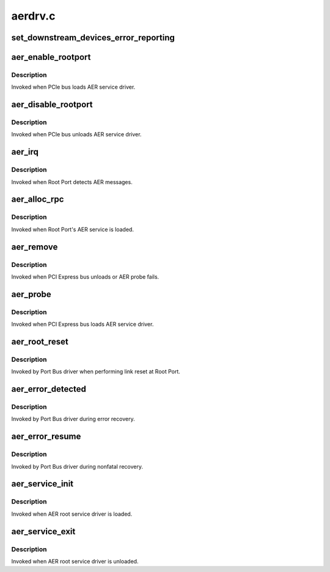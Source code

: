 .. -*- coding: utf-8; mode: rst -*-

========
aerdrv.c
========


.. _`set_downstream_devices_error_reporting`:

set_downstream_devices_error_reporting
======================================

.. c:function:: void set_downstream_devices_error_reporting (struct pci_dev *dev, bool enable)

    enable/disable the error reporting bits on the root port and its downstream ports.

    :param struct pci_dev \*dev:
        pointer to root port's pci_dev data structure

    :param bool enable:
        true = enable error reporting, false = disable error reporting.



.. _`aer_enable_rootport`:

aer_enable_rootport
===================

.. c:function:: void aer_enable_rootport (struct aer_rpc *rpc)

    enable Root Port's interrupts when receiving messages

    :param struct aer_rpc \*rpc:
        pointer to a Root Port data structure



.. _`aer_enable_rootport.description`:

Description
-----------

Invoked when PCIe bus loads AER service driver.



.. _`aer_disable_rootport`:

aer_disable_rootport
====================

.. c:function:: void aer_disable_rootport (struct aer_rpc *rpc)

    disable Root Port's interrupts when receiving messages

    :param struct aer_rpc \*rpc:
        pointer to a Root Port data structure



.. _`aer_disable_rootport.description`:

Description
-----------

Invoked when PCIe bus unloads AER service driver.



.. _`aer_irq`:

aer_irq
=======

.. c:function:: irqreturn_t aer_irq (int irq, void *context)

    Root Port's ISR

    :param int irq:
        IRQ assigned to Root Port

    :param void \*context:
        pointer to Root Port data structure



.. _`aer_irq.description`:

Description
-----------

Invoked when Root Port detects AER messages.



.. _`aer_alloc_rpc`:

aer_alloc_rpc
=============

.. c:function:: struct aer_rpc *aer_alloc_rpc (struct pcie_device *dev)

    allocate Root Port data structure

    :param struct pcie_device \*dev:
        pointer to the pcie_dev data structure



.. _`aer_alloc_rpc.description`:

Description
-----------

Invoked when Root Port's AER service is loaded.



.. _`aer_remove`:

aer_remove
==========

.. c:function:: void aer_remove (struct pcie_device *dev)

    clean up resources

    :param struct pcie_device \*dev:
        pointer to the pcie_dev data structure



.. _`aer_remove.description`:

Description
-----------

Invoked when PCI Express bus unloads or AER probe fails.



.. _`aer_probe`:

aer_probe
=========

.. c:function:: int aer_probe (struct pcie_device *dev)

    initialize resources

    :param struct pcie_device \*dev:
        pointer to the pcie_dev data structure



.. _`aer_probe.description`:

Description
-----------

Invoked when PCI Express bus loads AER service driver.



.. _`aer_root_reset`:

aer_root_reset
==============

.. c:function:: pci_ers_result_t aer_root_reset (struct pci_dev *dev)

    reset link on Root Port

    :param struct pci_dev \*dev:
        pointer to Root Port's pci_dev data structure



.. _`aer_root_reset.description`:

Description
-----------

Invoked by Port Bus driver when performing link reset at Root Port.



.. _`aer_error_detected`:

aer_error_detected
==================

.. c:function:: pci_ers_result_t aer_error_detected (struct pci_dev *dev, enum pci_channel_state error)

    update severity status

    :param struct pci_dev \*dev:
        pointer to Root Port's pci_dev data structure

    :param enum pci_channel_state error:
        error severity being notified by port bus



.. _`aer_error_detected.description`:

Description
-----------

Invoked by Port Bus driver during error recovery.



.. _`aer_error_resume`:

aer_error_resume
================

.. c:function:: void aer_error_resume (struct pci_dev *dev)

    clean up corresponding error status bits

    :param struct pci_dev \*dev:
        pointer to Root Port's pci_dev data structure



.. _`aer_error_resume.description`:

Description
-----------

Invoked by Port Bus driver during nonfatal recovery.



.. _`aer_service_init`:

aer_service_init
================

.. c:function:: int aer_service_init ( void)

    register AER root service driver

    :param void:
        no arguments



.. _`aer_service_init.description`:

Description
-----------


Invoked when AER root service driver is loaded.



.. _`aer_service_exit`:

aer_service_exit
================

.. c:function:: void __exit aer_service_exit ( void)

    unregister AER root service driver

    :param void:
        no arguments



.. _`aer_service_exit.description`:

Description
-----------


Invoked when AER root service driver is unloaded.

